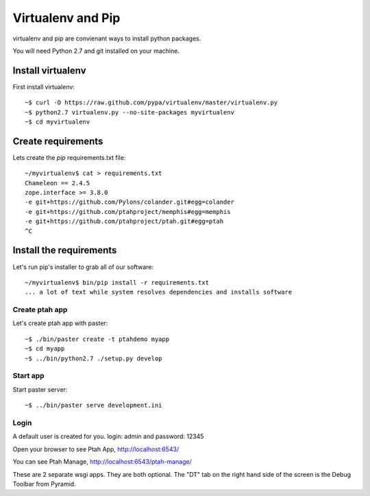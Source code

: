Virtualenv and Pip
==================
virtualenv and pip are convienant ways to install python packages.  

You will need Python 2.7 and git installed on your machine.  

Install virtualenv
------------------

First install virtualenv::

    ~$ curl -O https://raw.github.com/pypa/virtualenv/master/virtualenv.py
    ~$ python2.7 virtualenv.py --no-site-packages myvirtualenv
    ~$ cd myvirtualenv
    
Create requirements
-------------------

Lets create the `pip` requirements.txt file::

    ~/myvirtualenv$ cat > requirements.txt
    Chameleon == 2.4.5
    zope.interface >= 3.8.0
    -e git+https://github.com/Pylons/colander.git#egg=colander
    -e git+https://github.com/ptahproject/memphis#egg=memphis
    -e git+https://github.com/ptahproject/ptah.git#egg=ptah
    ^C

Install the requirements
------------------------

Let's run pip's installer to grab all of our software::

     ~/myvirtualenv$ bin/pip install -r requirements.txt
     ... a lot of text while system resolves dependencies and installs software

Create ptah app
~~~~~~~~~~~~~~~

Let's create ptah app with paster::

     ~$ ./bin/paster create -t ptahdemo myapp
     ~$ cd myapp
     ~$ ../bin/python2.7 ./setup.py develop

Start app
~~~~~~~~~

Start paster server::

     ~$ ../bin/paster serve development.ini

Login
~~~~~

A default user is created for you. login: admin and password: 12345

Open your browser to see Ptah App, http://localhost:6543/

You can see Ptah Manage, http://localhost:6543/ptah-manage/

These are 2 separate wsgi apps.  They are both optional.  The "DT" tab
on the right hand side of the screen is the Debug Toolbar from Pyramid.
